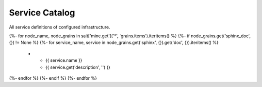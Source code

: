 
===============================
Service Catalog
===============================

All service definitions of configured infrastructure.

.. list-table::
   :widths: 20 80
   :header-rows: 1

   *  - **Service**
      - **Description**
{%- for node_name, node_grains in salt['mine.get']('*', 'grains.items').iteritems() %}
{%- if node_grains.get('sphinx_doc', {}) != None %}
{%- for service_name, service in node_grains.get('sphinx', {}).get('doc', {}).iteritems() %}
   *  - {{ service.name }}
      - {{ service.get('description', '') }}
{%- endfor %}
{%- endif %}
{%- endfor %}
